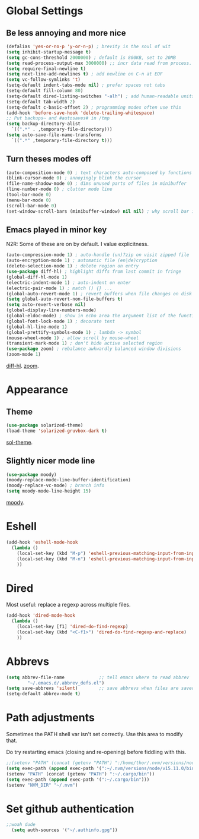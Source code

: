 * Global Settings
** Be less annoying and more nice
#+begin_src emacs-lisp
(defalias 'yes-or-no-p 'y-or-n-p) ; brevity is the soul of wit
(setq inhibit-startup-message t)
(setq gc-cons-threshold 2000000) ; default is 800KB, set to 20MB
(setq read-process-output-max 3000000) ;; incr data read from process. default is 4kb.
(setq require-final-newline t)
(setq next-line-add-newlines t) ; add newline on C-n at EOF
(setq vc-follow-symlinks 't)
(setq-default indent-tabs-mode nil) ; prefer spaces not tabs
(setq-default fill-column 80)
(setq-default dired-listing-switches "-alh") ; add human-readable units
(setq-default tab-width 2)
(setq-default c-basic-offset 2) ; programming modes often use this
(add-hook 'before-save-hook 'delete-trailing-whitespace)
;; Put backups~ and #autosaves# in /tmp
(setq backup-directory-alist
  `((".*" . ,temporary-file-directory)))
(setq auto-save-file-name-transforms
  `((".*" ,temporary-file-directory t)))
#+end_src

** Turn theses modes off
#+begin_src emacs-lisp
(auto-composition-mode 0) ; text characters auto-composed by functions
(blink-cursor-mode 0) ; annoyingly blink the cursor
(file-name-shadow-mode 0) ; dims unused parts of files in minibuffer
(line-number-mode 0) ; clutter mode line
(tool-bar-mode 0)
(menu-bar-mode 0)
(scroll-bar-mode 0)
(set-window-scroll-bars (minibuffer-window) nil nil) ; why scroll bar in minibuffer
#+end_src

** Emacs played in minor key
N2R: Some of these are on by default. I value explicitness.
#+begin_src emacs-lisp
(auto-compression-mode 1) ; auto-handle (un)?zip on visit zipped file
(auto-encryption-mode 1) ; automatic file (en|de)cryption
(delete-selection-mode 1) ; delete region on entry
(use-package diff-hl) ; highlight diffs from last commit in fringe
(global-diff-hl-mode 1)
(electric-indent-mode 1) ; auto-indent on enter
(electric-pair-mode 1) ; match () {} ...
(global-auto-revert-mode 1) ; revert buffers when file changes on disk
(setq global-auto-revert-non-file-buffers t)
(setq auto-revert-verbose nil)
(global-display-line-numbers-mode)
(global-eldoc-mode) ; show in echo area the argument list of the function being written
(global-font-lock-mode 1) ; decorate text
(global-hl-line-mode 1)
(global-prettify-symbols-mode 1) ; lambda -> symbol
(mouse-wheel-mode 1) ; allow scroll by mouse-wheel
(transient-mark-mode 1) ; don't hide active selected region
(use-package zoom) ; rebalance awkwardly balanced window divisions
(zoom-mode 1)
#+end_src
[[https://github.com/dgutov/diff-hl][diff-hl]]. [[https://github.com/cyrus-and/zoom][zoom]].

* Appearance
** Theme
#+begin_src emacs-lisp
(use-package solarized-theme)
(load-theme 'solarized-gruvbox-dark t)
#+end_src
[[https://github.com/bbatsov/solarized-emacs][sol-theme]].

** Slightly nicer mode line
#+begin_src emacs-lisp
(use-package moody)
(moody-replace-mode-line-buffer-identification)
(moody-replace-vc-mode) ; branch info
(setq moody-mode-line-height 15)
#+end_src
[[https://github.com/tarsius/moody][moody]].

* Eshell
#+begin_src emacs-lisp
(add-hook 'eshell-mode-hook
  (lambda ()
    (local-set-key (kbd "M-p") 'eshell-previous-matching-input-from-input)
    (local-set-key (kbd "M-n") 'eshell-previous-matching-input-from-input)
    ))
#+end_src
* Dired
Most useful: replace a regexp across multiple files.
#+begin_src emacs-lisp
(add-hook 'dired-mode-hook
  (lambda ()
    (local-set-key [f1] 'dired-do-find-regexp)
    (local-set-key (kbd "<C-f1>") 'dired-do-find-regexp-and-replace)
    ))
#+end_src
* Abbrevs
#+begin_src emacs-lisp
(setq abbrev-file-name             ;; tell emacs where to read abbrev
        "~/.emacs.d/.abbrev_defs.el")
(setq save-abbrevs 'silent)        ;; save abbrevs when files are saved
(setq-default abbrev-mode t)
#+end_src

* Path adjustments
Sometimes the PATH shell var isn't set correctly. Use this area to modify that.

Do try restarting emacs (closing and re-opening) before fiddling with this.
#+begin_src emacs-lisp
  ;;(setenv "PATH" (concat (getenv "PATH") ":/home/thor/.nvm/versions/node/v15.11.0/bin"))
  (setq exec-path (append exec-path '(":~/.nvm/versions/node/v15.11.0/bin")))
  (setenv "PATH" (concat (getenv "PATH") ":~/.cargo/bin"))
  (setq exec-path (append exec-path '(":~/.cargo/bin")))
  (setenv "NVM_DIR" "~/.nvm")
#+end_src


* Set github authentication
#+begin_src emacs-lisp
  ;;woah dude
	(setq auth-sources '("~/.authinfo.gpg"))
#+end_src
